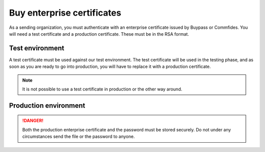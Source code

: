 .. _buyEnterpriseCertificate:

Buy enterprise certificates
***************************

As a sending organization, you must authenticate with an enterprise certificate issued by Buypass or Commfides. You will need a test certificate and a production certificate. These must be in the RSA format.

Test environment
###########################

A test certificate must be used against our test environment. The test certificate will be used in the testing phase, and as soon as you are ready to go into production, you will have to replace it with a production certificate.

.. NOTE::
   It is not possible to use a test certificate in production or the other way around.

.. tabs::

   .. group-tab:: Buypass

    A test certificate can be bought from Buypass, on either their `Norwegian <https://www.buypass.no/produkter/virksomhetssertifikat-esegl/bestill-testsertifikat-vid-europa>`__ or `English <https://www.buypass.com/products/eseal--and-enterprise-certificate/Order-Test-Enterprise-Certificate-for-Europe>`__ site.

    When buying an enterprise certificate from Buypass, you will receive two emails. You should only use the certificate from the email that includes the *private key*. This is the email that contains two *.p12* files. The two files have different serial numbers, and these refer to certificates used for authentication and encryption (*autentisering og kryptering*) and signature (*signering*). Only the certificate marked for authentication and encryption is applicable to use for integrating with the Posten signering API.

   .. group-tab:: Commfides

    A test certificates can be bought from Commfides, on either their `Norwegian <https://www.commfides.com/en/commfides-virksomhetssertifikat/>`__ or `English <https://www.commfides.com/en/commfides-virksomhetssertifikat/>`__ site. Please see *Bestill Testsertifikat/Order Test Certificate*.

    When buying an enterprise certificate from Commfides, you will receive an email containing three *.p12* files: *auth*, *enc* and *sign*. You shall use the one named *auth* with :code:`Key Usage = Digital Signature`.

    ..  CAUTION::
        Please ask Commfides to create a certificate with ``CN=Commfides CPN Enterprise-Norwegian SHA256 CA - TEST2``. A certificate with ``CN=Commfides CPN Enterprise-Norwegian SHA256 CA - TEST`` will *not* work.



Production environment
###########################

.. DANGER::
   Both the production enterprise certificate and the password must be stored securely. Do not under any circumstances send the file or the password to anyone.

.. tabs::

   .. group-tab:: Buypass

    A production certificate can be bought from Buypass, on either their `Norwegian <https://www.buypass.no/ec-order/?productId=430221&language=no>`__ or `English <https://www.buypass.no/ec-order/?productId=430221&language=en>`__ site. Please select *Standard sertifikat/Standard Certificate*.

    When buying an enterprise certificate from Buypass, you will receive two emails. You should only use the certificate from the email that includes the *private key*. This is the email that contains two *.p12* files. The two files have different serial numbers, and these refer to certificates used for authentication and encryption (*autentisering og kryptering*) and signature (*signering*). Only the certificate marked for authentication and encryption is applicable to use for integrating with the Posten signering API.

   .. group-tab:: Commfides

    A production can be bought from Commfides, on either their `Norwegian <https://www.commfides.com/en/commfides-virksomhetssertifikat/>`__ or `English <https://www.commfides.com/en/commfides-virksomhetssertifikat/>`__ site. Please see *Bestill Virksomhetssertifikat/Order Enterprise Certificate* for use in a production environment.

    When buying an enterprise certificate from Commfides, you will receive an email containing three *.p12* files: *auth*, *enc* and *sign*. You shall use the one named *auth* with :code:`Key Usage = Digital Signature`.

